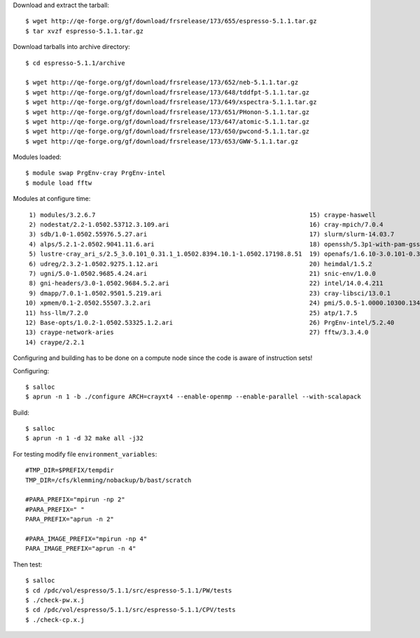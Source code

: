 

Download and extract the tarball::

  $ wget http://qe-forge.org/gf/download/frsrelease/173/655/espresso-5.1.1.tar.gz
  $ tar xvzf espresso-5.1.1.tar.gz

Download tarballs into archive directory::

  $ cd espresso-5.1.1/archive

  $ wget http://qe-forge.org/gf/download/frsrelease/173/652/neb-5.1.1.tar.gz
  $ wget http://qe-forge.org/gf/download/frsrelease/173/648/tddfpt-5.1.1.tar.gz
  $ wget http://qe-forge.org/gf/download/frsrelease/173/649/xspectra-5.1.1.tar.gz
  $ wget http://qe-forge.org/gf/download/frsrelease/173/651/PHonon-5.1.1.tar.gz
  $ wget http://qe-forge.org/gf/download/frsrelease/173/647/atomic-5.1.1.tar.gz
  $ wget http://qe-forge.org/gf/download/frsrelease/173/650/pwcond-5.1.1.tar.gz
  $ wget http://qe-forge.org/gf/download/frsrelease/173/653/GWW-5.1.1.tar.gz

Modules loaded::

  $ module swap PrgEnv-cray PrgEnv-intel
  $ module load fftw

Modules at configure time::

   1) modules/3.2.6.7                                                          15) craype-haswell
   2) nodestat/2.2-1.0502.53712.3.109.ari                                      16) cray-mpich/7.0.4
   3) sdb/1.0-1.0502.55976.5.27.ari                                            17) slurm/slurm-14.03.7
   4) alps/5.2.1-2.0502.9041.11.6.ari                                          18) openssh/5.3p1-with-pam-gsskex-20100124
   5) lustre-cray_ari_s/2.5_3.0.101_0.31.1_1.0502.8394.10.1-1.0502.17198.8.51  19) openafs/1.6.10-3.0.101-0.31.1_1.0502.8394-cray_ari_s
   6) udreg/2.3.2-1.0502.9275.1.12.ari                                         20) heimdal/1.5.2
   7) ugni/5.0-1.0502.9685.4.24.ari                                            21) snic-env/1.0.0
   8) gni-headers/3.0-1.0502.9684.5.2.ari                                      22) intel/14.0.4.211
   9) dmapp/7.0.1-1.0502.9501.5.219.ari                                        23) cray-libsci/13.0.1
  10) xpmem/0.1-2.0502.55507.3.2.ari                                           24) pmi/5.0.5-1.0000.10300.134.8.ari
  11) hss-llm/7.2.0                                                            25) atp/1.7.5
  12) Base-opts/1.0.2-1.0502.53325.1.2.ari                                     26) PrgEnv-intel/5.2.40
  13) craype-network-aries                                                     27) fftw/3.3.4.0
  14) craype/2.2.1

Configuring and building has to be done on a compute node
since the code is aware of instruction sets!

Configuring::

  $ salloc
  $ aprun -n 1 -b ./configure ARCH=crayxt4 --enable-openmp --enable-parallel --with-scalapack

Build::

  $ salloc
  $ aprun -n 1 -d 32 make all -j32

For testing modify file ``environment_variables``::

  #TMP_DIR=$PREFIX/tempdir
  TMP_DIR=/cfs/klemming/nobackup/b/bast/scratch

  #PARA_PREFIX="mpirun -np 2"
  #PARA_PREFIX=" "
  PARA_PREFIX="aprun -n 2"

  #PARA_IMAGE_PREFIX="mpirun -np 4"
  PARA_IMAGE_PREFIX="aprun -n 4"

Then test::

  $ salloc
  $ cd /pdc/vol/espresso/5.1.1/src/espresso-5.1.1/PW/tests
  $ ./check-pw.x.j
  $ cd /pdc/vol/espresso/5.1.1/src/espresso-5.1.1/CPV/tests
  $ ./check-cp.x.j

